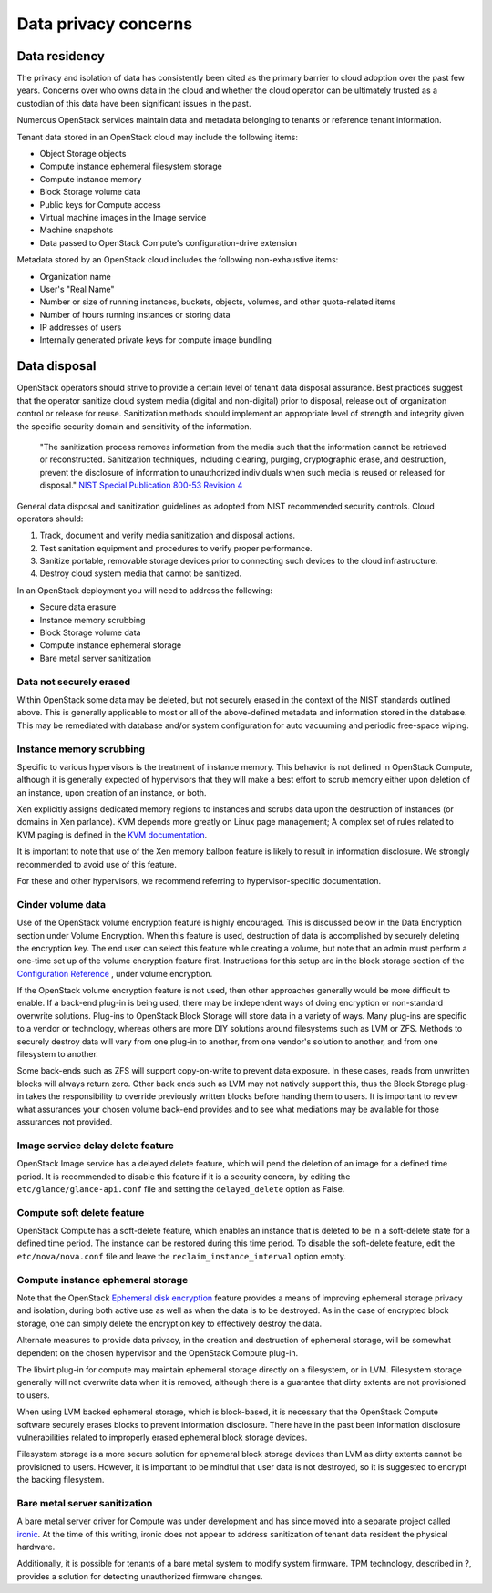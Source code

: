 =====================
Data privacy concerns
=====================

Data residency
~~~~~~~~~~~~~~

The privacy and isolation of data has consistently been cited as the primary
barrier to cloud adoption over the past few years. Concerns over who owns data
in the cloud and whether the cloud operator can be ultimately trusted as a
custodian of this data have been significant issues in the past.

Numerous OpenStack services maintain data and metadata belonging to tenants or
reference tenant information.

Tenant data stored in an OpenStack cloud may include the following items:

-  Object Storage objects
-  Compute instance ephemeral filesystem storage
-  Compute instance memory
-  Block Storage volume data
-  Public keys for Compute access
-  Virtual machine images in the Image service
-  Machine snapshots
-  Data passed to OpenStack Compute's configuration-drive extension

Metadata stored by an OpenStack cloud includes the following non-exhaustive
items:

-  Organization name
-  User's "Real Name"
-  Number or size of running instances, buckets, objects, volumes, and
   other quota-related items
-  Number of hours running instances or storing data
-  IP addresses of users
-  Internally generated private keys for compute image bundling

Data disposal
~~~~~~~~~~~~~

OpenStack operators should strive to provide a certain level of tenant data
disposal assurance. Best practices suggest that the operator sanitize cloud
system media (digital and non-digital) prior to disposal, release out of
organization control or release for reuse. Sanitization methods should
implement an appropriate level of strength and integrity given the specific
security domain and sensitivity of the information.

    "The sanitization process removes information from the media such that the
    information cannot be retrieved or reconstructed. Sanitization
    techniques, including clearing, purging, cryptographic erase, and
    destruction, prevent the disclosure of information to unauthorized
    individuals when such media is reused or released for disposal." `NIST
    Special Publication 800-53 Revision 4 <http://nvlpubs.nist.gov/nistpubs/SpecialPublications/NIST.SP.800-53r4.pdf>`__

General data disposal and sanitization guidelines as adopted from NIST
recommended security controls. Cloud operators should:

1. Track, document and verify media sanitization and disposal actions.
2. Test sanitation equipment and procedures to verify proper
   performance.
3. Sanitize portable, removable storage devices prior to connecting such
   devices to the cloud infrastructure.
4. Destroy cloud system media that cannot be sanitized.

In an OpenStack deployment you will need to address the following:

-  Secure data erasure
-  Instance memory scrubbing
-  Block Storage volume data
-  Compute instance ephemeral storage
-  Bare metal server sanitization

Data not securely erased
------------------------

Within OpenStack some data may be deleted, but not securely erased in the
context of the NIST standards outlined above. This is generally applicable to
most or all of the above-defined metadata and information stored in the
database. This may be remediated with database and/or system configuration for
auto vacuuming and periodic free-space wiping.

Instance memory scrubbing
-------------------------

Specific to various hypervisors is the treatment of instance memory. This
behavior is not defined in OpenStack Compute, although it is generally expected
of hypervisors that they will make a best effort to scrub memory either upon
deletion of an instance, upon creation of an instance, or both.

Xen explicitly assigns dedicated memory regions to instances and scrubs data
upon the destruction of instances (or domains in Xen parlance). KVM depends
more greatly on Linux page management; A complex set of rules related to KVM
paging is defined in the `KVM documentation
<http://www.linux-kvm.org/page/Memory>`__.

It is important to note that use of the Xen memory balloon feature is likely to
result in information disclosure. We strongly recommended to avoid use of this
feature.

For these and other hypervisors, we recommend referring to hypervisor-specific
documentation.

Cinder volume data
------------------

Use of the OpenStack volume encryption feature is highly encouraged. This is
discussed below in the Data Encryption section under Volume Encryption. When
this feature is used, destruction of data is accomplished by securely deleting
the encryption key. The end user can select this feature while creating a
volume, but note that an admin must perform a one-time set up of the volume
encryption feature first. Instructions for this setup are in the block
storage section of the `Configuration Reference
<http://docs.openstack.org/newton/config-reference/block-storage/volume-encryption.html>`__
, under volume encryption.

If the OpenStack volume encryption feature is not used, then other approaches
generally would be more difficult to enable. If a back-end plug-in is being
used, there may be independent ways of doing encryption or non-standard
overwrite solutions. Plug-ins to OpenStack Block Storage will store data in
a variety of ways. Many plug-ins are specific to a vendor or technology,
whereas others are more DIY solutions around filesystems such as LVM or ZFS.
Methods to securely destroy data will vary from one plug-in to another, from
one vendor's solution to another, and from one filesystem to another.

Some back-ends such as ZFS will support copy-on-write to prevent data exposure.
In these cases, reads from unwritten blocks will always return zero. Other back
ends such as LVM may not natively support this, thus the Block Storage plug-in
takes the responsibility to override previously written blocks before handing
them to users. It is important to review what assurances your chosen volume
back-end provides and to see what mediations may be available for those
assurances not provided.

Image service delay delete feature
----------------------------------

OpenStack Image service has a delayed delete feature, which will pend the
deletion of an image for a defined time period. It is recommended to disable
this feature if it is a security concern, by editing the
``etc/glance/glance-api.conf`` file and setting the ``delayed_delete``
option as False.

Compute soft delete feature
---------------------------

OpenStack Compute has a soft-delete feature, which enables an instance that is
deleted to be in a soft-delete state for a defined time period. The instance
can be restored during this time period. To disable the soft-delete feature,
edit the ``etc/nova/nova.conf`` file and leave the
``reclaim_instance_interval`` option empty.

Compute instance ephemeral storage
----------------------------------

Note that the OpenStack `Ephemeral disk encryption
<http://docs.openstack.org/security-guide/tenant-data/data-encryption.html>`__
feature provides a means of improving ephemeral storage privacy and isolation,
during both active use as well as when the data is to be destroyed. As in the
case of encrypted block storage, one can simply delete the encryption key to
effectively destroy the data.

Alternate measures to provide data privacy, in the creation and destruction of
ephemeral storage, will be somewhat dependent on the chosen hypervisor and the
OpenStack Compute plug-in.

The libvirt plug-in for compute may maintain ephemeral storage directly on a
filesystem, or in LVM. Filesystem storage generally will not overwrite data
when it is removed, although there is a guarantee that dirty extents are not
provisioned to users.

When using LVM backed ephemeral storage, which is block-based, it is necessary
that the OpenStack Compute software securely erases blocks to prevent
information disclosure. There have in the past been information disclosure
vulnerabilities related to improperly erased ephemeral block storage devices.

Filesystem storage is a more secure solution for ephemeral block storage
devices than LVM as dirty extents cannot be provisioned to users. However, it
is important to be mindful that user data is not destroyed, so it is suggested
to encrypt the backing filesystem.

Bare metal server sanitization
------------------------------

A bare metal server driver for Compute was under development and has since
moved into a separate project called `ironic
<https://wiki.openstack.org/wiki/Ironic>`__. At the time of this writing,
ironic does not appear to address sanitization of tenant data resident the
physical hardware.

Additionally, it is possible for tenants of a bare metal system to modify
system firmware. TPM technology, described in ?, provides a solution for
detecting unauthorized firmware changes.
